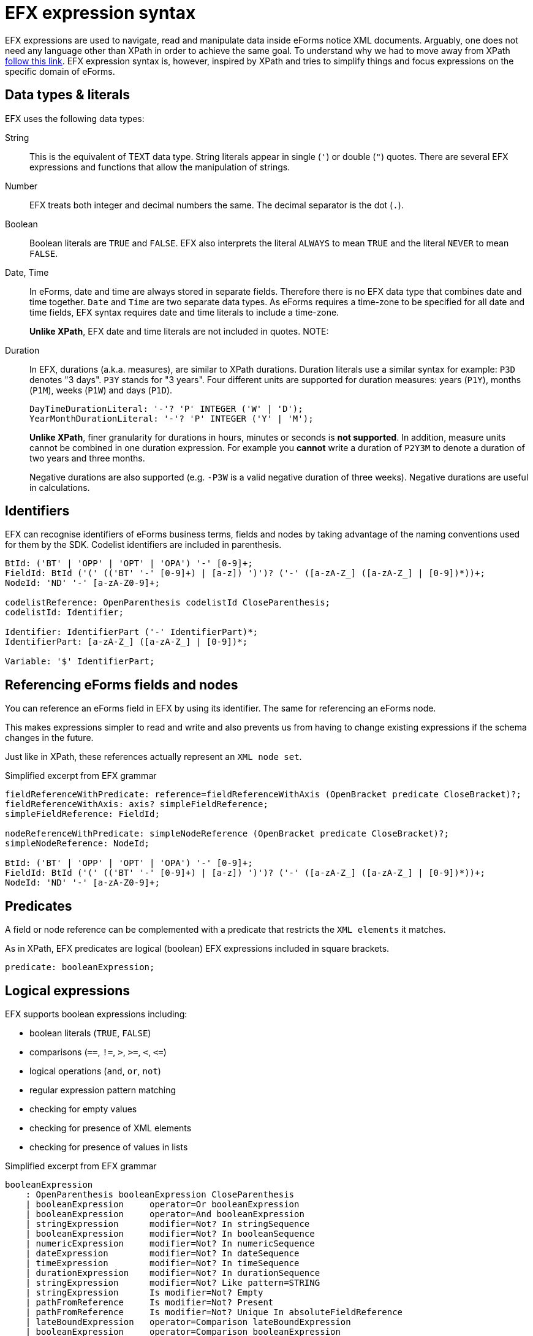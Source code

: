 = EFX expression syntax

EFX expressions are used to navigate, read and manipulate data inside eForms notice XML documents. Arguably, one does not need any language other than XPath in order to achieve the same goal. To understand why we had to move away from XPath xref:efx:index.adoc[follow this link]. EFX expression syntax is, however, inspired by XPath and tries to simplify things and focus expressions on the specific domain of eForms. 

== Data types & literals

EFX uses the following data types:

String:: This is the equivalent of TEXT data type. String literals appear in single (`'`) or double (`"`) quotes. There are several EFX expressions and functions that allow the manipulation of strings.
Number:: EFX treats both integer and decimal numbers the same. The decimal separator is the dot (`.`). 
Boolean:: Boolean literals are `TRUE` and `FALSE`. EFX also interprets the literal `ALWAYS` to mean `TRUE` and the literal `NEVER` to mean `FALSE`.
Date, Time:: In eForms, date and time are always stored in separate fields. Therefore there is no EFX data type that combines date and time together. `Date` and `Time` are two separate data types. As eForms requires a time-zone to be specified for all date and time fields, EFX syntax requires date and time literals to include a time-zone.
+
*Unlike XPath*, EFX date and time literals are not included in quotes.
NOTE:  
Duration:: In EFX, durations (a.k.a. measures), are similar to XPath durations. Duration literals use a similar syntax for example: `P3D` denotes "3 days". `P3Y` stands for "3 years". Four different units are supported for duration measures: years (`P1Y`), months (`P1M`), weeks (`P1W`) and days (`P1D`).
+
[source,antlr4]
----
DayTimeDurationLiteral: '-'? 'P' INTEGER ('W' | 'D');
YearMonthDurationLiteral: '-'? 'P' INTEGER ('Y' | 'M');
---- 
+
*Unlike XPath*, finer granularity for durations in hours, minutes or seconds is *not supported*. In addition, measure units cannot be combined in one duration expression. For example you *cannot* write a duration of `P2Y3M` to denote a duration of two years and three months.
+
Negative durations are also supported (e.g. `-P3W` is a valid negative duration of three weeks). Negative durations are useful in calculations.
 

== Identifiers

EFX can recognise identifiers of eForms business terms, fields and nodes by taking advantage of the naming conventions used for them by the SDK. Codelist identifiers are included in parenthesis.

[source, antlr4]
----
BtId: ('BT' | 'OPP' | 'OPT' | 'OPA') '-' [0-9]+;
FieldId: BtId ('(' (('BT' '-' [0-9]+) | [a-z]) ')')? ('-' ([a-zA-Z_] ([a-zA-Z_] | [0-9])*))+;
NodeId: 'ND' '-' [a-zA-Z0-9]+;

codelistReference: OpenParenthesis codelistId CloseParenthesis;
codelistId: Identifier;

Identifier: IdentifierPart ('-' IdentifierPart)*;
IdentifierPart: [a-zA-Z_] ([a-zA-Z_] | [0-9])*;

Variable: '$' IdentifierPart;

----

== Referencing eForms fields and nodes
You can reference an eForms field in EFX by using its identifier. The same for referencing an eForms node. 

This makes expressions simpler to read and write and also prevents us from having to change existing expressions if the schema changes in the future.

Just like in XPath, these references actually represent an `XML node set`.

.Simplified excerpt from EFX grammar
[source, antlr4]
----
fieldReferenceWithPredicate: reference=fieldReferenceWithAxis (OpenBracket predicate CloseBracket)?;
fieldReferenceWithAxis: axis? simpleFieldReference;
simpleFieldReference: FieldId;

nodeReferenceWithPredicate: simpleNodeReference (OpenBracket predicate CloseBracket)?;
simpleNodeReference: NodeId;

BtId: ('BT' | 'OPP' | 'OPT' | 'OPA') '-' [0-9]+;
FieldId: BtId ('(' (('BT' '-' [0-9]+) | [a-z]) ')')? ('-' ([a-zA-Z_] ([a-zA-Z_] | [0-9])*))+;
NodeId: 'ND' '-' [a-zA-Z0-9]+;
----

== Predicates 
A field or node reference can be complemented with a predicate that restricts the `XML elements` it matches. 

As in XPath, EFX predicates are logical (boolean) EFX expressions included in square brackets.

[source, antlr4]
----
predicate: booleanExpression;
----

== Logical expressions
EFX supports boolean expressions including:

* boolean literals (`TRUE`, `FALSE`)
* comparisons (`==`, `!=`, `>`, `>=`, `<`, `<&#x003D;`)
* logical operations (`and`, `or`, `not`)
* regular expression pattern matching
* checking for empty values
* checking for presence of XML elements
* checking for presence of values in lists

.Simplified excerpt from EFX grammar
[source, antlr4]
----
booleanExpression
    : OpenParenthesis booleanExpression CloseParenthesis
    | booleanExpression     operator=Or booleanExpression
    | booleanExpression     operator=And booleanExpression
    | stringExpression      modifier=Not? In stringSequence
    | booleanExpression     modifier=Not? In booleanSequence
    | numericExpression     modifier=Not? In numericSequence
    | dateExpression        modifier=Not? In dateSequence
    | timeExpression        modifier=Not? In timeSequence
    | durationExpression    modifier=Not? In durationSequence
    | stringExpression      modifier=Not? Like pattern=STRING
    | stringExpression      Is modifier=Not? Empty
    | pathFromReference     Is modifier=Not? Present
    | pathFromReference     Is modifier=Not? Unique In absoluteFieldReference
    | lateBoundExpression   operator=Comparison lateBoundExpression
    | booleanExpression     operator=Comparison booleanExpression
    | numericExpression     operator=Comparison numericExpression
    | stringExpression      operator=Comparison stringExpression
    | dateExpression        operator=Comparison dateExpression
    | timeExpression        operator=Comparison timeExpression
    | durationExpression    operator=Comparison durationExpression
    | If booleanExpression Then booleanExpression Else booleanExpression
    | (Every | Some) iteratorList Satisfies booleanExpression
    | booleanLiteral
    | booleanFunction
    | BooleanTypeCast lateBoundExpression
    | lateBoundExpression
	;

booleanLiteral: Always | True | Never | False;

booleanFunction
    : Not OpenParenthesis booleanExpression CloseParenthesis
    | ContainsFunction OpenParenthesis haystack=stringExpression Comma needle=stringExpression CloseParenthesis
    | StartsWithFunction OpenParenthesis haystack=stringExpression Comma needle=stringExpression CloseParenthesis
    | EndsWithFunction OpenParenthesis haystack=stringExpression Comma needle=stringExpression CloseParenthesis
    | SequenceEqualFunction OpenParenthesis left=sequenceExpression Comma right=sequenceExpression CloseParenthesis
    ;

    Comparison: '==' | '!=' | '>' | '>=' | '<' | '<=';
----

== String expressions
EFX allows simple string manipulation.

[source, antlr4]
----
stringExpression
    : If booleanExpression Then stringExpression Else stringExpression
    | stringLiteral
    | stringFunction
    | TextTypeCast lateBoundExpression
    | lateBoundExpression
    ;

stringFunction
    : SubstringFunction OpenParenthesis stringExpression Comma start=numericExpression (Comma length=numericExpression)? CloseParenthesis
    | StringFunction OpenParenthesis numericExpression CloseParenthesis
    | ConcatFunction OpenParenthesis stringExpression (Comma stringExpression)* CloseParenthesis
    | FormatNumberFunction OpenParenthesis numericExpression (Comma format=stringExpression)? CloseParenthesis
    ;
----

== Numeric expressions
EFX numbers can either be integers or decimals. 

[source, antlr4]
----
numericExpression
    : OpenParenthesis numericExpression CloseParenthesis
    | numericExpression operator=(Star | Slash | Percent) numericExpression
    | numericExpression operator=(Plus | Minus) numericExpression
    | If booleanExpression Then numericExpression Else numericExpression
    | numericLiteral
    | numericFunction
    | NumericTypeCast lateBoundExpression
    | lateBoundExpression
    ;

numericFunction
    : CountFunction OpenParenthesis sequenceExpression CloseParenthesis
    | NumberFunction OpenParenthesis stringExpression CloseParenthesis     
    | SumFunction OpenParenthesis numericSequence CloseParenthesis
    | StringLengthFunction OpenParenthesis stringExpression CloseParenthesis
    ;

numericLiteral: INTEGER | DECIMAL;

INTEGER: '-'? [0-9]+;
DECIMAL: '-'? [0-9]? '.' [0-9]+;
----

== Date, Time expressions
Date and time expressions allow the manipulation of date and time values.

[source, antlr4]
----

dateExpression
    : If booleanExpression Then dateExpression Else dateExpression
    | dateLiteral
    | dateFunction
    | DateTypeCast lateBoundExpression
    | lateBoundExpression
    ;

timeExpression
    : If booleanExpression Then timeExpression Else timeExpression
    | timeLiteral
    | timeFunction
    | TimeTypeCast lateBoundExpression
    | lateBoundExpression
    ;

dateFunction
    : DateFunction OpenParenthesis stringExpression CloseParenthesis
    | AddMeasure OpenParenthesis dateExpression Comma durationExpression CloseParenthesis
    | SubtractMeasure OpenParenthesis dateExpression Comma durationExpression CloseParenthesis
    ;

timeFunction
    : TimeFunction OpenParenthesis stringExpression CloseParenthesis
    ;

// EFX tokens for date and time
DATE: DIGIT DIGIT DIGIT DIGIT '-' DIGIT DIGIT '-' DIGIT DIGIT (ZONE | 'Z');
TIME: DIGIT DIGIT Colon DIGIT DIGIT Colon DIGIT DIGIT (ZONE | 'Z');
ZONE: ('+' | '-') DIGIT DIGIT ':' DIGIT DIGIT;
----


== Duration expressions
Duration expressions allow the manipulation of durations including:

* Adding or subtracting a duration to/from another
* Multiplying a duration by a number
* Calculating the duration between two dates

[source, antlr4]
----
durationExpression
    : OpenParenthesis durationExpression CloseParenthesis
    | endDate=dateExpression Minus startDate=dateExpression
    | numericExpression Star durationExpression
    | durationExpression Star numericExpression
    | durationExpression Plus durationExpression
    | durationExpression Minus durationExpression
    | If booleanExpression Then durationExpression Else durationExpression
	| durationLiteral
    | durationFunction
    | DurationTypeCast lateBoundExpression
    | lateBoundExpression
    ;

	durationFunction
    : DayTimeDurationFunction OpenParenthesis stringExpression CloseParenthesis
    | YearMonthDurationFunction OpenParenthesis stringExpression CloseParenthesis
    ;

----

== Sequences and iterators
Sequences allow the manipulation of lists (sets of values).  

[source, antlr4]
----
sequenceExpression
    : sequenceFromReference
    | stringSequence 
    | booleanSequence 
    | numericSequence 
    | dateSequence 
    | timeSequence 
    | durationSequence 
    | sequenceFunction
    ;

sequenceFromReference    
    : fieldReference
    | attributeReference
    ;

stringSequence
    : OpenParenthesis stringExpression (Comma stringExpression)* CloseParenthesis
    | stringSequenceFromIteration
    | OpenParenthesis stringSequenceFromIteration CloseParenthesis
    | codelistReference
    | TextTypeCast? sequenceFromReference
    ;

codelistReference: OpenParenthesis codeListId=codelistId CloseParenthesis;
codelistId: Identifier;

// ... <1> 

stringSequenceFromIteration: For iteratorList Return stringExpression; // <2>

iteratorList: iteratorExpression (Comma iteratorExpression)*;
iteratorExpression: stringIteratorExpression | booleanIteratorExpression | numericIteratorExpression | dateIteratorExpression | timeIteratorExpression | durationIteratorExpression | contextIteratorExpression;

stringIteratorExpression: stringVariableDeclaration In stringSequence;
booleanIteratorExpression: booleanVariableDeclaration In booleanSequence;
numericIteratorExpression: numericVariableDeclaration In numericSequence;
dateIteratorExpression: dateVariableDeclaration In dateSequence;
timeIteratorExpression: timeVariableDeclaration In timeSequence;
durationIteratorExpression: durationVariableDeclaration In durationSequence;
contextIteratorExpression: contextVariableDeclaration In (fieldContext | nodeContext);

sequenceFunction
    : DistinctValuesFunction OpenParenthesis (sequenceExpression | variableReference) CloseParenthesis
    | UnionFunction OpenParenthesis (sequenceExpression | variableReference) Comma (sequenceExpression | variableReference) CloseParenthesis
    | IntersectFunction OpenParenthesis (sequenceExpression | variableReference) Comma (sequenceExpression | variableReference) CloseParenthesis
    | ExceptFunction OpenParenthesis (sequenceExpression | variableReference) Comma (sequenceExpression | variableReference) CloseParenthesis
    ;

----
<1> Several other sequence types are omitted here to make the excerpt short. See the EFX grammar for a complete specification. 
<2> `For` loops allow for the manipulation of sequences. Their syntax is very similar to `for` loops in XPath.


'''
*See also:*

* xref:efx:template-syntax.adoc[EFX template syntax]
